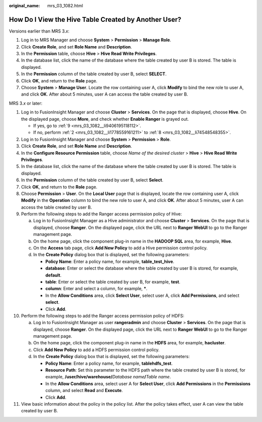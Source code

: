 :original_name: mrs_03_1082.html

.. _mrs_03_1082:

How Do I View the Hive Table Created by Another User?
=====================================================

Versions earlier than MRS 3.\ *x*:

#. Log in to MRS Manager and choose **System** > **Permission** > **Manage Role**.
#. Click **Create Role**, and set **Role Name** and **Description**.
#. In the **Permission** table, choose **Hive** > **Hive Read Write Privileges**.
#. In the database list, click the name of the database where the table created by user B is stored. The table is displayed.
#. In the **Permission** column of the table created by user B, select **SELECT**.
#. Click **OK**, and return to the **Role** page.
#. Choose **System** > **Manage User**. Locate the row containing user A, click **Modify** to bind the new role to user A, and click **OK**. After about 5 minutes, user A can access the table created by user B.

MRS 3.\ *x* or later:

#. Log in to FusionInsight Manager and choose **Cluster** > **Services**. On the page that is displayed, choose **Hive**. On the displayed page, choose **More**, and check whether **Enable Ranger** is grayed out.

   -  If yes, go to :ref:`9 <mrs_03_1082__li9406195118112>`.
   -  If no, perform :ref:`2 <mrs_03_1082__li1778559161211>` to :ref:`8 <mrs_03_1082__li74548548355>`.

#. .. _mrs_03_1082__li1778559161211:

   Log in to FusionInsight Manager and choose **System** > **Permission** > **Role**.

#. Click **Create Role**, and set **Role Name** and **Description**.

#. In the **Configure Resource Permission** table, choose *Name of the desired cluster* > **Hive** > **Hive Read Write Privileges**.

#. In the database list, click the name of the database where the table created by user B is stored. The table is displayed.

#. In the **Permission** column of the table created by user B, select **Select**.

#. Click **OK**, and return to the **Role** page.

#. .. _mrs_03_1082__li74548548355:

   Choose **Permission** > **User**. On the **Local User** page that is displayed, locate the row containing user A, click **Modify** in the **Operation** column to bind the new role to user A, and click **OK**. After about 5 minutes, user A can access the table created by user B.

#. .. _mrs_03_1082__li9406195118112:

   Perform the following steps to add the Ranger access permission policy of Hive:

   a. Log in to FusionInsight Manager as a Hive administrator and choose **Cluster** > **Services**. On the page that is displayed, choose **Ranger**. On the displayed page, click the URL next to **Ranger WebUI** to go to the Ranger management page.
   b. On the home page, click the component plug-in name in the **HADOOP SQL** area, for example, **Hive**.
   c. On the **Access** tab page, click **Add New Policy** to add a Hive permission control policy.
   d. In the **Create Policy** dialog box that is displayed, set the following parameters:

      -  **Policy Name**: Enter a policy name, for example, **table_test_hive**.
      -  **database**: Enter or select the database where the table created by user B is stored, for example, **default**.
      -  **table**: Enter or select the table created by user B, for example, **test**.
      -  **column**: Enter and select a column, for example, **\***.
      -  In the **Allow Conditions** area, click **Select User**, select user A, click **Add Permissions**, and select **select**.
      -  Click **Add**.

#. Perform the following steps to add the Ranger access permission policy of HDFS:

   a. Log in to FusionInsight Manager as user **rangeradmin** and choose **Cluster** > **Services**. On the page that is displayed, choose **Ranger**. On the displayed page, click the URL next to **Ranger WebUI** to go to the Ranger management page.
   b. On the home page, click the component plug-in name in the **HDFS** area, for example, **hacluster**.
   c. Click **Add New Policy** to add a HDFS permission control policy.
   d. In the **Create Policy** dialog box that is displayed, set the following parameters:

      -  **Policy Name**: Enter a policy name, for example, **tablehdfs_test**.
      -  **Resource Path**: Set this parameter to the HDFS path where the table created by user B is stored, for example, **/user/hive/warehouse/**\ *Database name*\ **/**\ *Table name*.
      -  In the **Allow Conditions** area, select user A for **Select User**, click **Add Permissions** in the **Permissions** column, and select **Read** and **Execute**.
      -  Click **Add**.

#. View basic information about the policy in the policy list. After the policy takes effect, user A can view the table created by user B.
